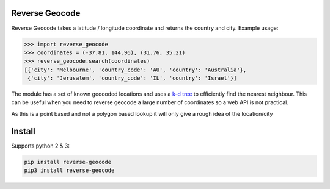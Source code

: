 ===============
Reverse Geocode
===============

Reverse Geocode takes a latitude / longitude coordinate and returns the country and city.
Example usage:

.. sourcecode:: python

    >>> import reverse_geocode
    >>> coordinates = (-37.81, 144.96), (31.76, 35.21)
    >>> reverse_geocode.search(coordinates)
    [{'city': 'Melbourne', 'country_code': 'AU', 'country': 'Australia'},
     {'city': 'Jerusalem', 'country_code': 'IL', 'country': 'Israel'}]

..

The module has a set of known geocoded locations and uses a `k-d tree <http://en.wikipedia.org/wiki/K-d_tree>`_ to efficiently find the nearest neighbour. This can be useful when you need to reverse geocode a large number of coordinates so a web API is not practical.

As this is a point based and not a polygon based lookup it will only give a rough idea of the location/city

=======
Install
=======

Supports python 2 & 3:

.. sourcecode:: bash

    pip install reverse-geocode
    pip3 install reverse-geocode

..
